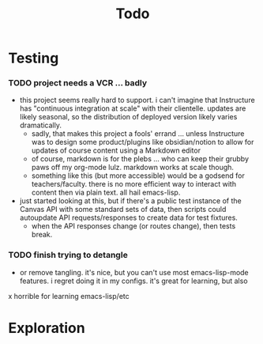 #+title: Todo

* Testing

*** TODO project needs a VCR ... badly

+ this project seems really hard to support. i can't imagine that Instructure
  has "continuous integration at scale" with their clientelle. updates are
  likely seasonal, so the distribution of deployed version likely varies
  dramatically.
  - sadly, that makes this project a fools' errand ... unless Instructure was to
    design some product/plugins like obsidian/notion to allow for updates of
    course content using a Markdown editor
  - of course, markdown is for the plebs ... who can keep their grubby paws off
    my org-mode lulz. markdown works at scale though.
  - something like this (but more accessible) would be a godsend for
    teachers/faculty. there is no more efficient way to interact with content
    then via plain text. all hail emacs-lisp.

+ just started looking at this, but if there's a public test instance of the
  Canvas API with some standard sets of data, then scripts could autoupdate API
  requests/responses to create data for test fixtures.
  - when the API responses change (or routes change), then tests break.

*** TODO finish trying to detangle

+ or remove tangling. it's nice, but you can't use most emacs-lisp-mode
  features. i regret doing it in my configs. it's great for learning, but also
x  horrible for learning emacs-lisp/etc

* Exploration
